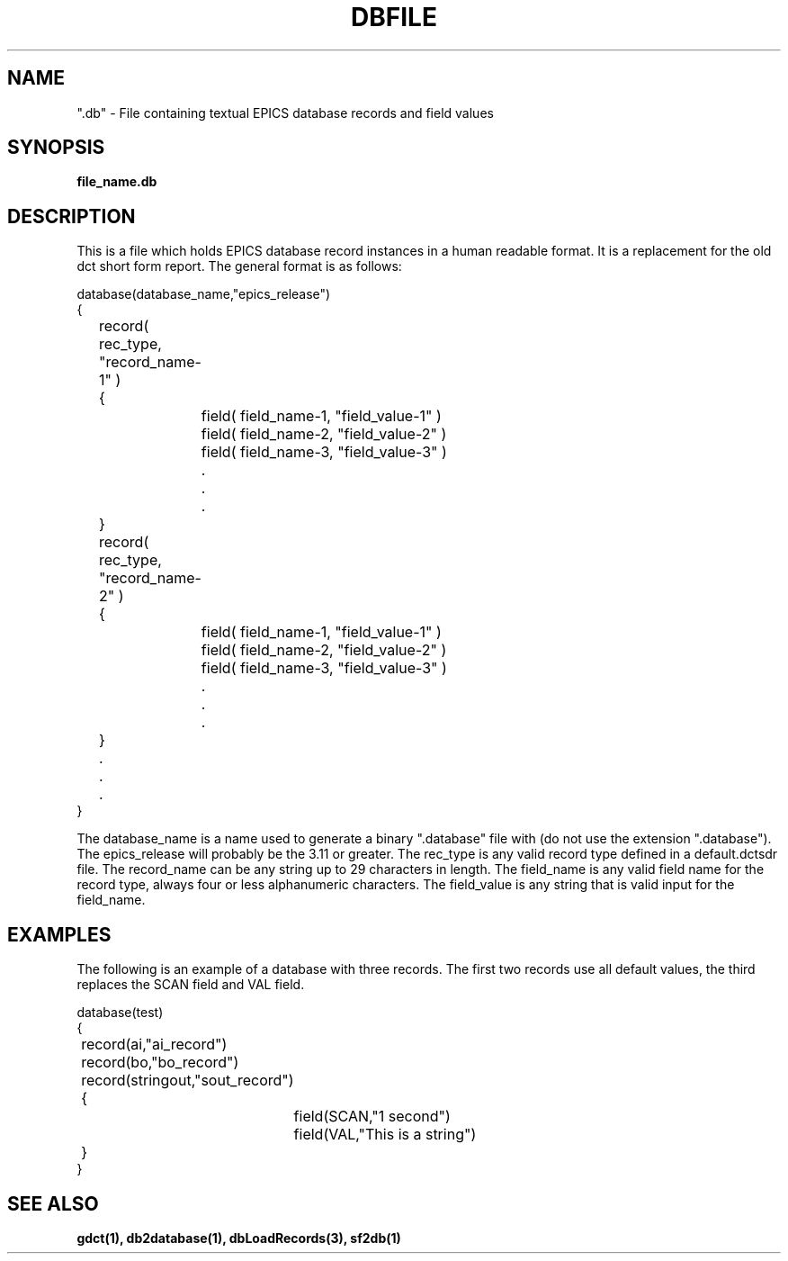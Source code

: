 .\" @(#)dbfile.5 1 93/11/04 SMI;
.TH DBFILE 5 "04 Nov 1993"
.SH NAME
".db" \- File containing textual EPICS database records and field values
.SH SYNOPSIS
.B file_name.db
.SH DESCRIPTION
.LP
This is a file which holds EPICS database record instances in a human
readable format.  It is a replacement for the old dct short form report.
The general format is as follows:
.sp
.nf
database(database_name,"epics_release")
{
	record( rec_type, "record_name-1" )
	{
		field( field_name-1, "field_value-1" )
		field( field_name-2, "field_value-2" )
		field( field_name-3, "field_value-3" )
		.
		.
		.
	}
	record( rec_type, "record_name-2" )
	{
		field( field_name-1, "field_value-1" )
		field( field_name-2, "field_value-2" )
		field( field_name-3, "field_value-3" )
		.
		.
		.
	}
	.
	.
	.
}
.fi
.sp
The database_name is a name used to generate a binary ".database" file
with (do not use the extension ".database").
The epics_release will probably be the 3.11 or greater.  The rec_type
is any valid record type defined in a default.dctsdr file.  The record_name
can be any string up to 29 characters in length.  The field_name is any
valid field name for the record type, always four or less alphanumeric
characters.  The field_value is any string that is valid 
input for the field_name.
.SH EXAMPLES
The following is an example of a database with three records.  The first
two records use all default values, the third replaces the SCAN field and
VAL field.
.sp
.nf
database(test)
{
	record(ai,"ai_record")
	record(bo,"bo_record")
	record(stringout,"sout_record")
	{
		field(SCAN,"1 second")
		field(VAL,"This is a string")
	}
}
.fi
.SH "SEE ALSO"
.BR gdct(1),
.BR db2database(1),
.BR dbLoadRecords(3),
.BR sf2db(1)
